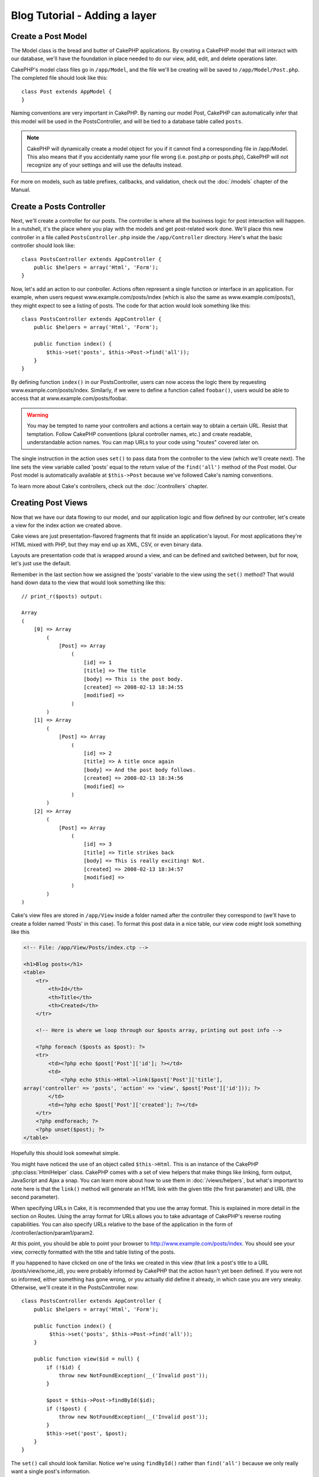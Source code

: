 Blog Tutorial - Adding a layer
******************************

Create a Post Model
===================

The Model class is the bread and butter of CakePHP applications. By
creating a CakePHP model that will interact with our database,
we'll have the foundation in place needed to do our view, add,
edit, and delete operations later.

CakePHP's model class files go in ``/app/Model``, and the file
we'll be creating will be saved to ``/app/Model/Post.php``. The
completed file should look like this::

    class Post extends AppModel {
    }

Naming conventions are very important in CakePHP. By naming our model
Post, CakePHP can automatically infer that this model will be used
in the PostsController, and will be tied to a database table called
``posts``.

.. note::

    CakePHP will dynamically create a model object for you if it
    cannot find a corresponding file in /app/Model. This also means
    that if you accidentally name your file wrong (i.e. post.php or
    posts.php), CakePHP will not recognize any of your settings and will
    use the defaults instead.

For more on models, such as table prefixes, callbacks, and
validation, check out the :doc:`/models` chapter of the
Manual.


Create a Posts Controller
=========================

Next, we'll create a controller for our posts. The controller is
where all the business logic for post interaction will happen. In a
nutshell, it's the place where you play with the models and get
post-related work done. We'll place this new controller in a file
called ``PostsController.php`` inside the ``/app/Controller``
directory. Here's what the basic controller should look like::

    class PostsController extends AppController {
        public $helpers = array('Html', 'Form');
    }

Now, let's add an action to our controller. Actions often represent
a single function or interface in an application. For example, when
users request www.example.com/posts/index (which is also the same
as www.example.com/posts/), they might expect to see a listing of
posts. The code for that action would look something like this::

    class PostsController extends AppController {
        public $helpers = array('Html', 'Form');

        public function index() {
            $this->set('posts', $this->Post->find('all'));
        }
    }

By defining function ``index()``
in our PostsController, users can now access the logic there by
requesting www.example.com/posts/index. Similarly, if we were to
define a function called ``foobar()``, users would be able to
access that at www.example.com/posts/foobar.

.. warning::

    You may be tempted to name your controllers and actions a certain
    way to obtain a certain URL. Resist that temptation. Follow CakePHP
    conventions (plural controller names, etc.) and create readable,
    understandable action names. You can map URLs to your code using
    "routes" covered later on.

The single instruction in the action uses ``set()`` to pass data
from the controller to the view (which we'll create next). The line
sets the view variable called 'posts' equal to the return value of
the ``find('all')`` method of the Post model. Our Post model is
automatically available at ``$this->Post`` because we've followed
Cake's naming conventions.

To learn more about Cake's controllers, check out the
:doc:`/controllers` chapter.

Creating Post Views
===================

Now that we have our data flowing to our model, and our application
logic and flow defined by our controller, let's create a view for
the index action we created above.

Cake views are just presentation-flavored fragments that fit inside
an application's layout. For most applications they're HTML mixed
with PHP, but they may end up as XML, CSV, or even binary data.

Layouts are presentation code that is wrapped around a view, and
can be defined and switched between, but for now, let's just use
the default.

Remember in the last section how we assigned the 'posts' variable
to the view using the ``set()`` method? That would hand down data
to the view that would look something like this::

    // print_r($posts) output:

    Array
    (
        [0] => Array
            (
                [Post] => Array
                    (
                        [id] => 1
                        [title] => The title
                        [body] => This is the post body.
                        [created] => 2008-02-13 18:34:55
                        [modified] =>
                    )
            )
        [1] => Array
            (
                [Post] => Array
                    (
                        [id] => 2
                        [title] => A title once again
                        [body] => And the post body follows.
                        [created] => 2008-02-13 18:34:56
                        [modified] =>
                    )
            )
        [2] => Array
            (
                [Post] => Array
                    (
                        [id] => 3
                        [title] => Title strikes back
                        [body] => This is really exciting! Not.
                        [created] => 2008-02-13 18:34:57
                        [modified] =>
                    )
            )
    )

Cake's view files are stored in ``/app/View`` inside a folder
named after the controller they correspond to (we'll have to create
a folder named 'Posts' in this case). To format this post data in a
nice table, our view code might look something like this

.. code-block:: php

    <!-- File: /app/View/Posts/index.ctp -->

    <h1>Blog posts</h1>
    <table>
        <tr>
            <th>Id</th>
            <th>Title</th>
            <th>Created</th>
        </tr>

        <!-- Here is where we loop through our $posts array, printing out post info -->

        <?php foreach ($posts as $post): ?>
        <tr>
            <td><?php echo $post['Post']['id']; ?></td>
            <td>
                <?php echo $this->Html->link($post['Post']['title'],
    array('controller' => 'posts', 'action' => 'view', $post['Post']['id'])); ?>
            </td>
            <td><?php echo $post['Post']['created']; ?></td>
        </tr>
        <?php endforeach; ?>
        <?php unset($post); ?>
    </table>

Hopefully this should look somewhat simple.

You might have noticed the use of an object called ``$this->Html``.
This is an instance of the CakePHP :php:class:`HtmlHelper` class. CakePHP
comes with a set of view helpers that make things like linking,
form output, JavaScript and Ajax a snap. You can learn more about
how to use them in :doc:`/views/helpers`, but
what's important to note here is that the ``link()`` method will
generate an HTML link with the given title (the first parameter)
and URL (the second parameter).

When specifying URLs in Cake, it is recommended that you use the
array format. This is explained in more detail in the section on
Routes. Using the array format for URLs allows you to take
advantage of CakePHP's reverse routing capabilities. You can also
specify URLs relative to the base of the application in the form of
/controller/action/param1/param2.

At this point, you should be able to point your browser to
http://www.example.com/posts/index. You should see your view,
correctly formatted with the title and table listing of the posts.

If you happened to have clicked on one of the links we created in
this view (that link a post's title to a URL /posts/view/some\_id),
you were probably informed by CakePHP that the action hasn't yet
been defined. If you were not so informed, either something has
gone wrong, or you actually did define it already, in which case
you are very sneaky. Otherwise, we'll create it in the
PostsController now::

    class PostsController extends AppController {
        public $helpers = array('Html', 'Form');

        public function index() {
             $this->set('posts', $this->Post->find('all'));
        }

        public function view($id = null) {
            if (!$id) {
                throw new NotFoundException(__('Invalid post'));
            }

            $post = $this->Post->findById($id);
            if (!$post) {
                throw new NotFoundException(__('Invalid post'));
            }
            $this->set('post', $post);
        }
    }

The ``set()`` call should look familiar. Notice we're using
``findById()`` rather than ``find('all')`` because we only really want
a single post's information.

Notice that our view action takes a parameter: the ID of the post
we'd like to see. This parameter is handed to the action through
the requested URL. If a user requests ``/posts/view/3``, then the value
'3' is passed as ``$id``.

We also do a bit of error checking to ensure a user is actually
accessing a record. If a user requests ``/posts/view``, we will throw a
``NotFoundException`` and let the CakePHP ErrorHandler take over. We
also perform a similar check to make sure the user has accessed a
record that exists.

Now let's create the view for our new 'view' action and place it in
``/app/View/Posts/view.ctp``

.. code-block:: php

    <!-- File: /app/View/Posts/view.ctp -->

    <h1><?php echo h($post['Post']['title']); ?></h1>

    <p><small>Created: <?php echo $post['Post']['created']; ?></small></p>

    <p><?php echo h($post['Post']['body']); ?></p>

Verify that this is working by trying the links at ``/posts/index`` or
manually requesting a post by accessing ``/posts/view/1``.

Adding Posts
============

Reading from the database and showing us the posts is a great
start, but let's allow for the adding of new posts.

First, start by creating an ``add()`` action in the
PostsController::

    class PostsController extends AppController {
        public $helpers = array('Html', 'Form', 'Session');
        public $components = array('Session');

        public function index() {
            $this->set('posts', $this->Post->find('all'));
        }

        public function view($id) {
            if (!$id) {
                throw new NotFoundException(__('Invalid post'));
            }

            $post = $this->Post->findById($id);
            if (!$post) {
                throw new NotFoundException(__('Invalid post'));
            }
            $this->set('post', $post);
        }

        public function add() {
            if ($this->request->is('post')) {
                $this->Post->create();
                if ($this->Post->save($this->request->data)) {
                    $this->Session->setFlash(__('Your post has been saved.'));
                    return $this->redirect(array('action' => 'index'));
                }
                $this->Session->setFlash(__('Unable to add your post.'));
            }
        }
    }

.. note::

    You need to include the SessionComponent - and SessionHelper - in
    any controller where you will use it. If necessary, include it in
    your AppController.

Here's what the ``add()`` action does: if the HTTP method of the
request was POST, try to save the data using the Post model. If for some
reason it doesn't save, just render the view. This gives us a
chance to show the user validation errors or other warnings.

Every CakePHP request includes a ``CakeRequest`` object which is accessible using
``$this->request``. The request object contains useful information regarding the
request that was just received, and can be used to control the flow of your application.
In this case, we use the :php:meth:`CakeRequest::is()` method to check that the request is a HTTP POST request.

When a user uses a form to POST data to your application, that
information is available in ``$this->request->data``. You can use the
:php:func:`pr()` or :php:func:`debug()` functions to print it out if you want to see
what it looks like.

We use the SessionComponent's :php:meth:`SessionComponent::setFlash()`
method to set a message to a session variable to be displayed on the page after
redirection. In the layout we have
:php:func:`SessionHelper::flash` which displays the
message and clears the corresponding session variable. The
controller's :php:meth:`Controller::redirect` function
redirects to another URL. The param ``array('action' => 'index')``
translates to URL /posts i.e the index action of posts controller.
You can refer to :php:func:`Router::url()` function on the
`API <http://api20.cakephp.org>`_ to see the formats in which you can specify a
URL for various Cake functions.

Calling the ``save()`` method will check for validation errors and
abort the save if any occur. We'll discuss how those errors are
handled in the following sections.

Data Validation
===============

Cake goes a long way in taking the monotony out of form input
validation. Everyone hates coding up endless forms and their
validation routines. CakePHP makes it easier and faster.

To take advantage of the validation features, you'll need to use
Cake's FormHelper in your views. The :php:class:`FormHelper` is available by
default to all views at ``$this->Form``.

Here's our add view:

.. code-block:: php

    <!-- File: /app/View/Posts/add.ctp -->

    <h1>Add Post</h1>
    <?php
    echo $this->Form->create('Post');
    echo $this->Form->input('title');
    echo $this->Form->input('body', array('rows' => '3'));
    echo $this->Form->end('Save Post');
    ?>

Here, we use the FormHelper to generate the opening tag for an HTML
form. Here's the HTML that ``$this->Form->create()`` generates:

.. code-block:: html

    <form id="PostAddForm" method="post" action="/posts/add">

If ``create()`` is called with no parameters supplied, it assumes
you are building a form that submits to the current controller's
``add()`` action (or ``edit()`` action when ``id`` is included in
the form data), via POST.

The ``$this->Form->input()`` method is used to create form elements
of the same name. The first parameter tells CakePHP which field
they correspond to, and the second parameter allows you to specify
a wide array of options - in this case, the number of rows for the
textarea. There's a bit of introspection and automagic here:
``input()`` will output different form elements based on the model
field specified.

The ``$this->Form->end()`` call generates a submit button and ends
the form. If a string is supplied as the first parameter to
``end()``, the FormHelper outputs a submit button named accordingly
along with the closing form tag. Again, refer to
:doc:`/views/helpers` for more on helpers.

Now let's go back and update our ``/app/View/Posts/index.ctp``
view to include a new "Add Post" link. Before the ``<table>``, add
the following line::

    <?php echo $this->Html->link(
        'Add Post',
        array('controller' => 'posts', 'action' => 'add')
    ); ?>

You may be wondering: how do I tell CakePHP about my validation
requirements? Validation rules are defined in the model. Let's look
back at our Post model and make a few adjustments::

    class Post extends AppModel {
        public $validate = array(
            'title' => array(
                'rule' => 'notEmpty'
            ),
            'body' => array(
                'rule' => 'notEmpty'
            )
        );
    }

The ``$validate`` array tells CakePHP how to validate your data
when the ``save()`` method is called. Here, I've specified that
both the body and title fields must not be empty. CakePHP's
validation engine is strong, with a number of pre-built rules
(credit card numbers, email addresses, etc.) and flexibility for
adding your own validation rules. For more information on that
setup, check the :doc:`/models/data-validation`.

Now that you have your validation rules in place, use the app to
try to add a post with an empty title or body to see how it works.
Since we've used the :php:meth:`FormHelper::input()` method of the
FormHelper to create our form elements, our validation error
messages will be shown automatically.

Editing Posts
=============

Post editing: here we go. You're a CakePHP pro by now, so you
should have picked up a pattern. Make the action, then the view.
Here's what the ``edit()`` action of the PostsController would look
like::

    public function edit($id = null) {
        if (!$id) {
            throw new NotFoundException(__('Invalid post'));
        }

        $post = $this->Post->findById($id);
        if (!$post) {
            throw new NotFoundException(__('Invalid post'));
        }

        if ($this->request->is('post') || $this->request->is('put')) {
            $this->Post->id = $id;
            if ($this->Post->save($this->request->data)) {
                $this->Session->setFlash(__('Your post has been updated.'));
                return $this->redirect(array('action' => 'index'));
            }
            $this->Session->setFlash(__('Unable to update your post.'));
        }

        if (!$this->request->data) {
            $this->request->data = $post;
        }
    }

This action first ensures that the user has tried to access an existing record.
If they haven't passed in an ``$id`` parameter, or the post does not
exist, we throw a ``NotFoundException`` for the CakePHP ErrorHandler to take care of.

Next the action checks that the request is a POST request.  If it is, then we
use the POST data to update our Post record, or kick back and show the user
validation errors.

If there is no data set to ``$this->request->data``, we simply set it to the
previously retrieved post.

The edit view might look something like this:

.. code-block:: php

    <!-- File: /app/View/Posts/edit.ctp -->

    <h1>Edit Post</h1>
    <?php
    echo $this->Form->create('Post');
    echo $this->Form->input('title');
    echo $this->Form->input('body', array('rows' => '3'));
    echo $this->Form->input('id', array('type' => 'hidden'));
    echo $this->Form->end('Save Post');
    ?>

This view outputs the edit form (with the values populated), along
with any necessary validation error messages.

One thing to note here: CakePHP will assume that you are editing a
model if the 'id' field is present in the data array. If no 'id' is
present (look back at our add view), Cake will assume that you are
inserting a new model when ``save()`` is called.

You can now update your index view with links to edit specific
posts:

.. code-block:: php

    <!-- File: /app/View/Posts/index.ctp  (edit links added) -->

    <h1>Blog posts</h1>
    <p><?php echo $this->Html->link("Add Post", array('action' => 'add')); ?></p>
    <table>
        <tr>
            <th>Id</th>
            <th>Title</th>
            <th>Action</th>
            <th>Created</th>
        </tr>

    <!-- Here's where we loop through our $posts array, printing out post info -->

    <?php foreach ($posts as $post): ?>
        <tr>
            <td><?php echo $post['Post']['id']; ?></td>
            <td>
                <?php echo $this->Html->link($post['Post']['title'], array('action' => 'view', $post['Post']['id'])); ?>
            </td>
            <td>
                <?php echo $this->Html->link('Edit', array('action' => 'edit', $post['Post']['id'])); ?>
            </td>
            <td>
                <?php echo $post['Post']['created']; ?>
            </td>
        </tr>
    <?php endforeach; ?>

    </table>

Deleting Posts
==============

Next, let's make a way for users to delete posts. Start with a
``delete()`` action in the PostsController::

    public function delete($id) {
        if ($this->request->is('get')) {
            throw new MethodNotAllowedException();
        }

        if ($this->Post->delete($id)) {
            $this->Session->setFlash(__('The post with id: %s has been deleted.', h($id)));
            return $this->redirect(array('action' => 'index'));
        }
    }

This logic deletes the post specified by $id, and uses
``$this->Session->setFlash()`` to show the user a confirmation
message after redirecting them on to ``/posts``.  If the user attempts to
do a delete using a GET request, we throw an Exception.  Uncaught exceptions
are captured by CakePHP's exception handler, and a nice error page is
displayed.  There are many built-in :doc:`/development/exceptions` that can
be used to indicate the various HTTP errors your application might need
to generate.

Because we're just executing some logic and redirecting, this
action has no view. You might want to update your index view with
links that allow users to delete posts, however:

.. code-block:: php

    <!-- File: /app/View/Posts/index.ctp -->

    <h1>Blog posts</h1>
    <p><?php echo $this->Html->link('Add Post', array('action' => 'add')); ?></p>
    <table>
        <tr>
            <th>Id</th>
            <th>Title</th>
            <th>Actions</th>
            <th>Created</th>
        </tr>

    <!-- Here's where we loop through our $posts array, printing out post info -->

        <?php foreach ($posts as $post): ?>
        <tr>
            <td><?php echo $post['Post']['id']; ?></td>
            <td>
                <?php echo $this->Html->link($post['Post']['title'], array('action' => 'view', $post['Post']['id'])); ?>
            </td>
            <td>
                <?php echo $this->Form->postLink(
                    'Delete',
                    array('action' => 'delete', $post['Post']['id']),
                    array('confirm' => 'Are you sure?'));
                ?>
                <?php echo $this->Html->link('Edit', array('action' => 'edit', $post['Post']['id'])); ?>
            </td>
            <td>
                <?php echo $post['Post']['created']; ?>
            </td>
        </tr>
        <?php endforeach; ?>

    </table>

Using :php:meth:`~FormHelper::postLink()` will create a link that uses
Javascript to do a POST request deleting our post.  Allowing content to be
deleted using GET requests is dangerous, as web crawlers could accidentally
delete all your content.

.. note::

    This view code also uses the FormHelper to prompt the user with a
    JavaScript confirmation dialog before they attempt to delete a
    post.

Routes
======

For some, CakePHP's default routing works well enough. Developers
who are sensitive to user-friendliness and general search engine
compatibility will appreciate the way that CakePHP's URLs map to
specific actions. So we'll just make a quick change to routes in
this tutorial.

For more information on advanced routing techniques, see
:ref:`routes-configuration`.

By default, CakePHP responds to a request for the root of your site
(i.e. http://www.example.com) using its PagesController, rendering
a view called "home". Instead, we'll replace this with our
PostsController by creating a routing rule.

Cake's routing is found in ``/app/Config/routes.php``. You'll want
to comment out or remove the line that defines the default root
route. It looks like this::

    Router::connect('/', array('controller' => 'pages', 'action' => 'display', 'home'));

This line connects the URL '/' with the default CakePHP home page.
We want it to connect with our own controller, so replace that line
with this one::

    Router::connect('/', array('controller' => 'posts', 'action' => 'index'));

This should connect users requesting '/' to the index() action of
our PostsController.

.. note::

    CakePHP also makes use of 'reverse routing' - if with the above
    route defined you pass
    ``array('controller' => 'posts', 'action' => 'index')`` to a
    function expecting an array, the resultant URL used will be '/'.
    It's therefore a good idea to always use arrays for URLs as this
    means your routes define where a URL goes, and also ensures that
    links point to the same place too.

Conclusion
==========

Creating applications this way will win you peace, honor, love, and
money beyond even your wildest fantasies. Simple, isn't it? Keep in
mind that this tutorial was very basic. CakePHP has *many* more
features to offer, and is flexible in ways we didn't wish to cover
here for simplicity's sake. Use the rest of this manual as a guide
for building more feature-rich applications.

Now that you've created a basic Cake application you're ready for
the real thing. Start your own project, read the rest of the
:doc:`Cookbook </index>` and `API <http://api20.cakephp.org>`_.

If you need help, there are many ways to get the help you need - please see the :doc:`/cakephp-overview/where-to-get-help` page. Welcome to CakePHP!

Suggested Follow-up Reading
---------------------------

These are common tasks people learning CakePHP usually want to study next:

1. :ref:`view-layouts`: Customizing your website layout
2. :ref:`view-elements`: Including and reusing view snippets
3. :doc:`/controllers/scaffolding`: Prototyping before creating code
4. :doc:`/console-and-shells/code-generation-with-bake`: Generating basic CRUD code
5. :doc:`/tutorials-and-examples/blog-auth-example/auth`: User authentication and authorization tutorial


.. meta::
    :title lang=en: Blog Tutorial Adding a Layer
    :keywords lang=en: doc models,validation check,controller actions,model post,php class,model class,model object,business logic,database table,naming convention,bread and butter,callbacks,prefixes,nutshell,interaction,array,cakephp,interface,applications,delete
